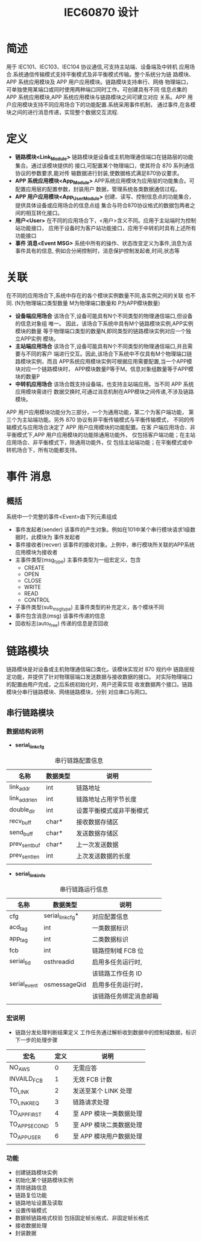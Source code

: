 #+LATEX_HEADER: \usepackage{xltxtra}
#+LATEX_HEADER: \setmainfont{微软雅黑}
#+LATEX_HEADER: \usepackage{seqsplit}
#+OPTIONS: TeX:t LaTeX:t skip:nil d:nil tasks:nil pri:nil title:t
#+TITLE:  *IEC60870 设计* 

* 简述
 用于 IEC101、IEC103、IEC104 协议通信,可支持主站端、设备端及中转机
应用场合.系统通信传输模式支持平衡模式及非平衡模式传输。整个系统分为链
路模块、APP 系统应用模块及 APP 用户应用模块。链路模块支持串行、网络
物理端口，可单独使用某端口或同时使用两种端口同时工作。可创建具有不同
信息点集的 APP 系统应用模块,APP 系统应用模块与链路模块之间可建立对应
关系。APP 用户应用模块支持不同应用场合下的功能配置.系统采用事件机制，
通过事件,在各模块之间的进行消息传递，实现整个数据交互流程.

* 定义
+ *链路模块<Link_Module>*
  链路模块是设备或主机物理通信端口在链路层的功能集合。通过该模块提供的
  接口,可配置某个物理端口，使其符合 870 系列通信协议的参数要求,能对传
  输数据进行封装,使数据格式满足870协议要求。
+ *APP 系统应用模块<App_Module>*
  APP系统应用模块为应用层的功能集合。可配置应用层的配置参数，封装用户
  数据，管理系统各类数据通信过程。
+ *APP 用户应用模块<App_User_Module>*
  创建、读写、控制信息点的功能集合，提供具体设备或应用场合的信息点组
  集合与符合870协议格式的数据包两者之间的相互转化接口。
+ *用户<User>*
 在不同的应用场合下，<用户>含义不同。应用于主站端时为控制站功能接口，
 应用于设备时为客户站功能接口，应用于中转机时具有上述所有功能接口
+ *事件 消息<Event MSG>*
 系统中所有的操作、状态改变定义为事件,消息为该事件具有的信息,
 例如合分闸控制时，消息保护控制发起者,时间,状态等

* 关联
在不同的应用场合下,系统中存在的各个模块实例数量不同,各实例之间的关联
也不同. (N为物理端口类型数量 M为物理端口数量和 P为APP模块数量)
+ *设备端应用场合* 
 该场合下,设备可能具有N个不同类型的物理通信端口,但设备的信息对象组
 唯一。 因此，该场合下系统中具有M个链路模块实例,APP实例模块的数量
 等于物理端口类型的数量N,即同类型的链路模块实例对应一个独立APP实例
 模块。
+ *主站端应用场合* 
 该场合下,设备可能具有N个不同类型的物理通信端口,并且需要与不同的客户
 端进行交互。因此,该场合下系统中不仅具有M个物理端口链路模块实例，而且
 APP系统应用模块实例可根据应用需要配置,当一个APP模块对应一个链路模块时，
 APP模块数量P等于M。信息对象组数量等于APP模块的数量P
+ *中转机应用场合* 
 该场合既支持设备端，也支持主站端应用。当不同 APP 系统应用模块需进行
 数据交换时,可通过消息机制在APP模块之间传递,不涉及链路模块。
APP 用户应用模块功能分为三部分，一个为通用功能，第二个为客户端功能，
第三个为主站端功能。另外 870 协议有非平衡传输模式与平衡传输模式，
不同的传输模式与应用场合决定了 APP 用户应用模块的功能配置。在客
户端应用场合、非平衡模式下,APP 用户应用模块的功能除通用功能外，
仅包括客户端功能；在主站应用场合、非平衡模式下，除通用功能外，仅
包括主站端功能；在平衡模式或中转机场合下，所有功能都支持。

* 事件 消息
** 概括
   系统中一个完整的事件<Event>由下列元素组成
   + 事件发起者(sender)
     该事件的产生对象。例如在101中某个串行模块请求1级数据时，此模块为
     事件发起者
   + 事件接收者(recver)
     该事件的接收对象。上例中，串行模块所关联的APP系统应用模块为接收者
   + 主事件类型(msg_type)
     主事件类型为一组宏定义，包含
     - CREATE
     - OPEN
     - CLOSE
     - WRITE
     - READ
     - CONTROL
   + 子事件类型(sub_msg_type)
     主事件类型的补充定义，各个模块不同
   + 事件包含消息(msg)
     该事件传递的信息
   + 回收标志(auto_free)
     传递的信息是否回收

* 链路模块
  链路模块是对设备或主机物理通信端口类化。该模块实现对 870 规约中
  链路层规定功能，并提供了针对物理层端口发送数据与接收数据的接口。
  对实际物理端口的配置由用户完成，之后系统初始化时，用户还需实现
  收发数据两个接口。链路模块分串行链路模块、网络链路模块，分别
  对应串口与网口。
  
** 串行链路模块

*** 数据结构说明
 - *serial_link_cfg*
#+CAPTION: 串行链路配置信息
| 名称          | 数据类型 | 说明                     |
|---------------+----------+--------------------------|
| link_addr     | int      | 链路地址                 |
|---------------+----------+--------------------------|
| link_addr_len | int      | 链路地址占用字节长度     |
|---------------+----------+--------------------------|
| double_dir    | int      | 设置平衡模式或非平衡模式 |
|---------------+----------+--------------------------|
| recv_buff     | char*    | 接收数据存储区           |
|---------------+----------+--------------------------|
| send_buff     | char*    | 发送数据存储区           |
|---------------+----------+--------------------------|
| prev_sent_buf | char*    | 上一次发送数据           |
|---------------+----------+--------------------------|
| prev_sent_len | int      | 上次发送数据的长度       |
|---------------+----------+--------------------------|
|               |          |                          |
- *serial_link_info*
#+CAPTION: 串行链路运行信息
| 名称         | 数据类型         | 说明                   |
|--------------+------------------+------------------------|
| cfg          | serial_link_cfg* | 对应配置信息           |
|--------------+------------------+------------------------|
| acd_tag      | int              | 一类数据标识           |
|--------------+------------------+------------------------|
| app_tag      | int              | 二类数据标识           |
|--------------+------------------+------------------------|
| fcb          | int              | 链路控制域 FCB 位        |
|--------------+------------------+------------------------|
| serial_tid   | osthreadid       | 启用多任务运行时,      |
|              |                  | 该链路工作任务 ID       |
|--------------+------------------+------------------------|
| serial_event | osmessageQid     | 启用多任务运行时，     |
|              |                  | 该链路任务绑定消息邮箱 |
|--------------+------------------+------------------------|
|              |                  |                        |

*** 宏说明
+ 链路分发处理判断结果定义
  工作任务通过解析收到数据中的控制域数据，标识下一步的处理步骤
  #+CAPTION: 表一
| 宏名          | 定义 | 说明                  |
|---------------+------+-----------------------|
| NO_AWS        |    0 | 无需应答              |
|---------------+------+-----------------------|
| INVAILD_FCB   |    1 | 无效 FCB 计数           |
|---------------+------+-----------------------|
| TO_LINK       |    2 | 发送至某个 LINK 处理    |
|---------------+------+-----------------------|
| TO_LINK_REQ   |    3 | 链路请求处理          |
|---------------+------+-----------------------|
| TO_APP_FIRST  |    4 | 至 APP 模块一类数据处理 |
|---------------+------+-----------------------|
| TO_APP_SECOND |    5 | 至 APP 模块二类数据处理 |
|---------------+------+-----------------------|
| TO_APP_USER   |    6 | 至 APP 模块用户数据处理 |
|---------------+------+-----------------------|
|               |      |                       |

*** 功能
+ 创建链路模块实例
+ 初始化某个链路模块实例
+ 清除链路信息
+ 链路复位功能
+ 链路地址设置及读取
+ 设置传输模式
+ 数据帧链路格式校验 包括固定帧长格式、非固定帧长格式
+ 接收数据处理
+ 封装数据
  
